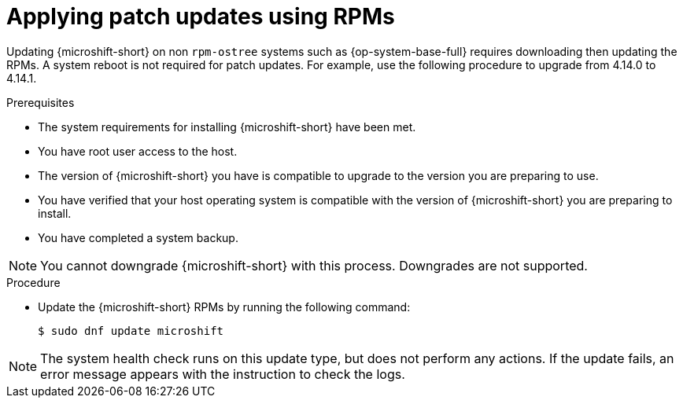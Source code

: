 //Module included in the following assemblies:
//
//*  microshift_updating/microshift-update-rpms.adoc

:_content-type: PROCEDURE
[id="microshift-applying-patch-updates-rpms_{context}"]
= Applying patch updates using RPMs

Updating {microshift-short} on non `rpm-ostree` systems such as {op-system-base-full} requires downloading then updating the RPMs. A system reboot is not required for patch updates. For example, use the following procedure to upgrade from 4.14.0 to 4.14.1.

.Prerequisites
* The system requirements for installing {microshift-short} have been met.
* You have root user access to the host.
* The version of {microshift-short} you have is compatible to upgrade to the version you are preparing to use.
* You have verified that your host operating system is compatible with the version of {microshift-short} you are preparing to install.
* You have completed a system backup.

[NOTE]
====
You cannot downgrade {microshift-short} with this process. Downgrades are not supported.
====

.Procedure
* Update the {microshift-short} RPMs by running the following command:
+
[source,terminal]
----
$ sudo dnf update microshift
----

[NOTE]
====
The system health check runs on this update type, but does not perform any actions. If the update fails, an error message appears with the instruction to check the logs.
====